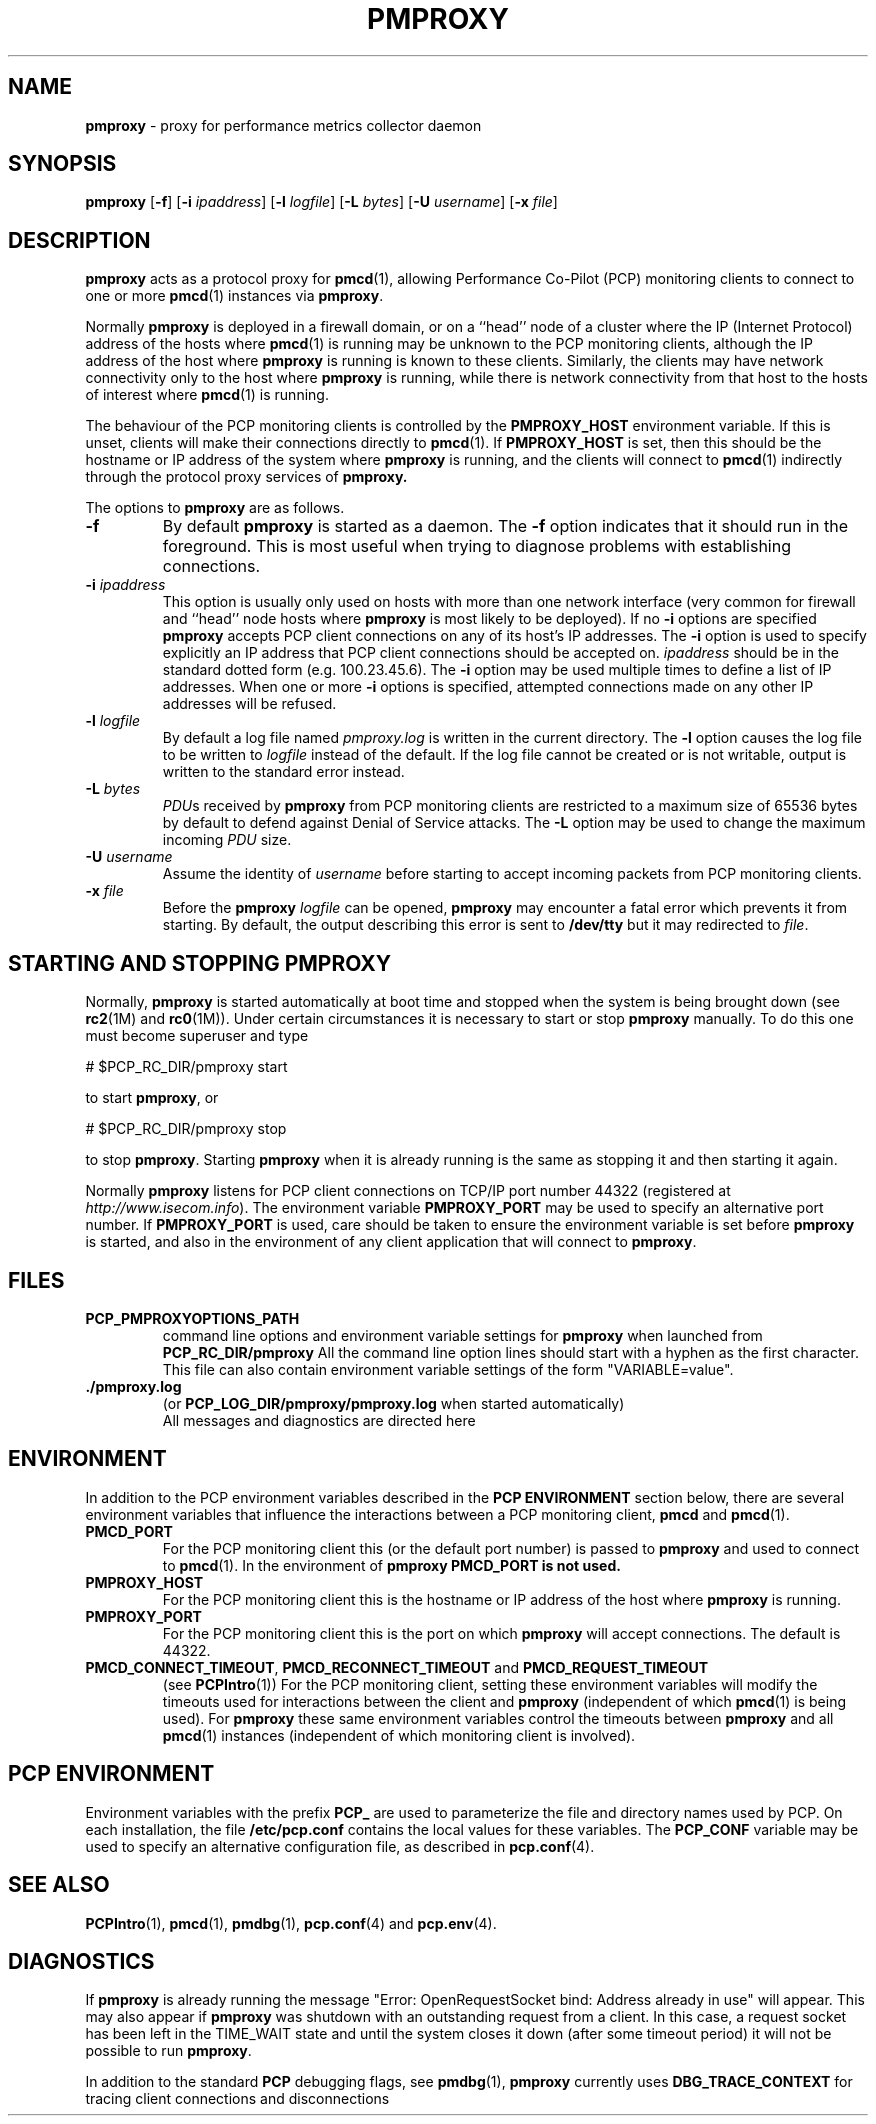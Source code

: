 '\"macro stdmacro
.\"
.\" Copyright (c) 2000 Silicon Graphics, Inc.  All Rights Reserved.
.\" 
.\" This program is free software; you can redistribute it and/or modify it
.\" under the terms of the GNU General Public License as published by the
.\" Free Software Foundation; either version 2 of the License, or (at your
.\" option) any later version.
.\" 
.\" This program is distributed in the hope that it will be useful, but
.\" WITHOUT ANY WARRANTY; without even the implied warranty of MERCHANTABILITY
.\" or FITNESS FOR A PARTICULAR PURPOSE.  See the GNU General Public License
.\" for more details.
.\" 
.\"
.TH PMPROXY 1 "SGI" "Performance Co-Pilot"
.SH NAME
\f3pmproxy\f1 \- proxy for performance metrics collector daemon
.SH SYNOPSIS
\f3pmproxy\f1
[\f3\-f\f1]
[\f3\-i\f1 \f2ipaddress\f1]
[\f3\-l\f1 \f2logfile\f1]
[\f3\-L\f1 \f2bytes\f1]
[\f3\-U\f1 \f2username\f1]
[\f3\-x\f1 \f2file\f1]
.SH DESCRIPTION
.B pmproxy
acts as a protocol proxy for
.BR pmcd (1),
allowing Performance Co-Pilot (PCP) monitoring clients to connect to
one or more
.BR pmcd (1)
instances via
.BR pmproxy .
.PP
Normally
.B pmproxy
is deployed in a firewall domain, or on a ``head'' node of a cluster
where the IP (Internet Protocol) address of the hosts where
.BR pmcd (1)
is running may be unknown to the PCP monitoring clients, although the
IP address of the host where
.B pmproxy
is running is known to these clients.
Similarly, the clients may have network connectivity only to the
host where
.B pmproxy
is running, while there is network connectivity from that host to the
hosts of interest where
.BR pmcd (1)
is running.
.PP
The behaviour of the PCP monitoring clients is controlled by the
.B PMPROXY_HOST
environment variable.
If this is unset, clients will make their connections directly to
.BR pmcd (1).
If
.B PMPROXY_HOST
is set, then this should be the hostname or IP address of the system
where
.B pmproxy
is running, and the clients will connect to
.BR pmcd (1)
indirectly through the protocol proxy services of
.BR pmproxy.
.PP
The options to
.B pmproxy
are as follows.
.TP
.B \-f
By default
.B pmproxy
is started as a daemon.
The
.B \-f
option indicates that it should run in the foreground.
This is most useful when trying to diagnose problems with establishing
connections.
.TP
\f3\-i\f1 \f2ipaddress\f1
This option is usually only used on hosts with more than one network
interface (very common for firewall and ``head'' node hosts where
.B pmproxy
is most likely to be deployed).  If no
.B \-i
options are specified
.B pmproxy
accepts PCP client connections on  any of its host's IP addresses.
The
.B \-i
option is used to specify explicitly an IP address that PCP client connections should be
accepted on.
.I ipaddress
should be in the standard dotted form (e.g. 100.23.45.6).  The
.B \-i
option may be used multiple times to define a list of IP addresses.
When one or more
.B \-i
options is specified, attempted connections made on any other IP addresses will be refused.
.TP
\f3\-l\f1 \f2logfile\f1
By default a log file named
.I pmproxy.log
is written in the current directory.
The
.B \-l
option causes the log file to be written to
.I logfile
instead of the default.
If the log file cannot be created or is not writable, output is
written to the standard error instead.
.TP
\f3\-L\f1 \f2bytes\f1
.IR PDU s 
received by 
.B pmproxy 
from PCP monitoring clients are restricted to a
maximum size of 65536 bytes by default to defend against Denial of
Service attacks.  The 
.B \-L 
option may be used to change the maximum incoming 
.I PDU 
size.
.TP
\f3\-U\f1 \f2username\f1
Assume the identity of
.I username
before starting to accept incoming packets from PCP monitoring clients.
.TP
\f3\-x\f1 \f2file\f1
Before the
.B pmproxy
.I logfile
can be opened, 
.B pmproxy
may encounter a fatal error which prevents it from starting.  By default, the
output describing this error is sent to
.B /dev/tty
but it may redirected to 
.IR file .
.SH "STARTING AND STOPPING PMPROXY"
Normally,
.B pmproxy
is started automatically at boot time and stopped when the
system is being brought down (see
.BR rc2 (1M)
and
.BR rc0 (1M)).
Under certain circumstances it is necessary to start or stop
.B pmproxy
manually.
To do this one must become superuser and type
.PP
.ft CS
# $PCP_RC_DIR/pmproxy start
.ft
.PP
to start
.BR pmproxy ,
or
.PP
.ft CS
# $PCP_RC_DIR/pmproxy stop
.ft
.PP
to stop
.BR pmproxy .
Starting
.B pmproxy
when it is already running is the same as stopping
it and then starting it again.
.P
Normally
.B pmproxy
listens for PCP client connections on TCP/IP port number 44322
(registered at
.IR http://www.isecom.info ).
The environment
variable
.B PMPROXY_PORT
may be used to specify an alternative port number.  If
.B PMPROXY_PORT
is used, care should be taken to ensure the environment variable is set before
.B pmproxy
is started, and also in the environment of any client application that
will connect to
.BR pmproxy .
.SH FILES
.PD 0
.TP
.B PCP_PMPROXYOPTIONS_PATH
command line options
and environment variable settings for
.B pmproxy
when launched from
.B PCP_RC_DIR/pmproxy
All the command line option lines should start with a hyphen as
the first character.
This file can also contain environment variable settings of
the form "VARIABLE=value".
.TP
.B \&./pmproxy.log
(or
.B PCP_LOG_DIR/pmproxy/pmproxy.log
when started automatically)
.br
All messages and diagnostics are directed here
.PD
.SH ENVIRONMENT
In addition to the PCP environment variables described in the
.B "PCP ENVIRONMENT"
section below, there are several environment variables that
influence the interactions between a PCP monitoring client,
.B pmcd
and
.BR pmcd (1).
.TP
.B PMCD_PORT
For the PCP monitoring client this (or the default port number) is passed to
.B pmproxy
and used to connect to
.BR pmcd (1).
In the environment of
.B pmproxy
.B PMCD_PORT is not used.
.TP
.B PMPROXY_HOST
For the PCP monitoring client this is the hostname or IP address of the
host where
.B pmproxy
is running.
.TP
.B PMPROXY_PORT
For the PCP monitoring client this is the port on which
.B pmproxy
will accept connections.  The default is 44322.
.TP
.BR PMCD_CONNECT_TIMEOUT ", " PMCD_RECONNECT_TIMEOUT " and " PMCD_REQUEST_TIMEOUT
(see
.BR PCPIntro (1))
For the PCP monitoring client, setting these environment variables
will modify the timeouts used for interactions between the client
and
.BR pmproxy
(independent of which
.BR pmcd (1)
is being used).
For
.B pmproxy
these same environment variables control the timeouts between
.B pmproxy
and all
.BR pmcd (1)
instances (independent of which monitoring client is involved).
.SH "PCP ENVIRONMENT"
Environment variables with the prefix
.B PCP_
are used to parameterize the file and directory names
used by PCP.
On each installation, the file
.B /etc/pcp.conf
contains the local values for these variables.
The
.B PCP_CONF
variable may be used to specify an alternative
configuration file,
as described in
.BR pcp.conf (4).
.SH SEE ALSO
.BR PCPIntro (1),
.BR pmcd (1),
.BR pmdbg (1),
.BR pcp.conf (4)
and
.BR pcp.env (4).
.SH DIAGNOSTICS
If
.B pmproxy
is already running the message "Error: OpenRequestSocket bind: Address already
in use" will appear.
This may also appear if
.B pmproxy
was shutdown with an outstanding request from a client.
In this case, a
request socket has been left in the TIME_WAIT state and until the system closes
it down (after some timeout period) it will not be possible to run
.BR pmproxy .
.PP
In addition to the standard
.B PCP
debugging flags, see
.BR pmdbg (1),
.B pmproxy
currently uses
.B DBG_TRACE_CONTEXT
for tracing client connections and disconnections
